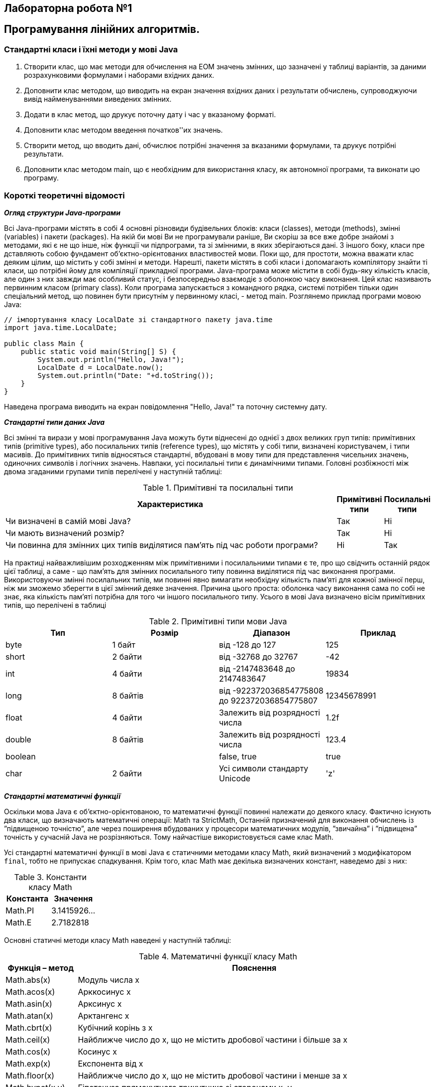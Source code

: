 == Лабораторна робота №1

== Програмування лінійних алгоритмів.

=== Стандартні класи і їхні методи у мові Java

.	Створити клас, що має методи для обчислення на ЕОМ значень змінних, що зазначені у таблиці варіантів, за даними розрахунковими формулами і наборами вхідних даних.
.	Доповнити клас методом, що виводить на екран значення вхідних даних і результати обчислень, супроводжуючи вивід найменуваннями виведених змінних.
.	Додати в клас метод, що друкує поточну дату і час у вказаному форматі.
.	Доповнити клас методом введення початков''их значень.
.	Створити метод, що вводить дані, обчислює потрібні значення за вказаними формулами, та друкує потрібні результати.
.	Доповнити клас методом main, що є необхідним для використання класу, як автономної програми, та виконати цю програму.

=== Короткі теоретичні відомості

*_Огляд структури Java-програми_*

Всі Java-програми містять в собі 4 основні різновиди будівельних блоків: класи (classes), методи (methods), змінні (variables) і пакети (packages). На якій би мові Ви не програмували раніше, Ви скоріш за все вже добре знайомі з методами, які є не що інше, ніж функції чи підпрограми, та зі змінними, в яких зберігаються дані. З іншого боку, класи пре дставляють собою фундамент об’єктно-орієнтованих властивостей мови. Поки що, для простоти, можна вважати клас деяким цілим, що містить у собі змінні и методи. Нарешті, пакети містять в собі класи і допомагають компілятору знайти ті класи, що потрібні йому для компіляції прикладної програми.
Java-програма може містити в собі будь-яку кількість класів, але один з них завжди має особливий статус, і безпосередньо взаємодіє з оболонкою часу виконання. Цей клас називають первинним класом (primary class).
Коли програма запускається з командного рядка, системі потрібен тільки один спеціальний метод, що повинен бути присутнім у первинному класі, - метод main. Розглянемо приклад програми мовою Java:

[source,java]
----
// імпортування класу LocalDate зі стандартного пакету java.time
import java.time.LocalDate;

public class Main {
    public static void main(String[] S) {
        System.out.println("Hello, Java!");
        LocalDate d = LocalDate.now();
        System.out.println("Date: "+d.toString());
    }
}
----

Наведена програма виводить на екран повідомлення "Hello, Java!" та поточну системну дату.

*_Стандартні типи даних Java_*

Всі змінні та вирази у мові програмування Java можуть бути віднесені до однієї з двох великих груп типів:  примітивних типів (prіmіtіve types), або посилальних типів (reference types), що містять у собі типи, визначені користувачем, і типи масивів. До примітивних типів відносяться стандартні, вбудовані в мову типи для представлення чисельних значень, одиночних символів і логічних значень. Навпаки, усі посилальні типи є динамічними типами. Головні розбіжності між двома згаданими групами типів перелічені у наступній таблиці:


.Примітивні та посилальні типи
[cols="8,1,1"]
|===
|Характеристика |Примітивні типи |Посилальні типи

|Чи визначені в самій мові Java?
|Так
|Ні

|Чи мають визначений розмір?
|Так
|Ні

|Чи повинна для змінних цих типів виділятися пам'ять під час роботи програми?
|Ні
|Так
|===

На практиці найважливішим  розходженням між примітивними і посилальними типами є те, про що свідчить останній рядок цієї таблиці, а саме - що пам'ять для змінних посилального типу повинна виділятися під час виконання програми. Використовуючи змінні посилальних типів, ми повинні явно  вимагати необхідну кількість пам'яті для кожної змінної перш, ніж ми зможемо зберегти в цієї змінний деяке значення. Причина цього проста: оболонка часу виконання сама по собі не знає, яка кількість пам'яті потрібна для того чи іншого посилального типу.
Усього в мові Java визначено вісім примітивних типів, що перелічені в таблиці


.Примітивні типи мови Java
|===
|Тип |Розмір |Діапазон |Приклад

|byte
|1 байт
|від -128 до 127
|125

|short
|2 байти
|від -32768 до 32767
|-42

|int
|4 байти
|від -2147483648 до 2147483647
|19834

|long
|8 байтів
|від -922372036854775808
до   922372036854775807

|12345678991

|float
|4 байти
|Залежить від розрядності числа
|1.2f

|double
|8 байтів
|Залежить від розрядності числа
|123.4

|boolean
|
|false, true
|true

|char
|2 байти
|Усі символи стандарту Unicode
|'z'
|===

*_Стандартні математичні функції_*

Оскільки мова Java є об’єктно-орієнтованою, то математичні функції повинні належати до деякого класу.
Фактично існують два класи, що визначають математичні операції:
Math та StrictMath, Останній призначений для виконання обчислень із ”підвищеною точністю”,
 але через поширення вбудованих у процесори математичних модулів, ”звичайна” і ”підвищена” точність у сучасній Java не розрізняються. Тому найчастіше використовується саме клас Math.

Усі стандартні математичні функції в мові Java є статичними методами класу Math, який визначений з модифікатором `final`, тобто не припускає спадкування. Крім того, клас Math має декілька визначених констант, наведемо дві з них:

.Константи класу Math
|===
|Константа |Значення

|Math.PI
|3.1415926…

|Math.E
|2.7182818
|===

Основні статичні методи класу Math наведені у наступній таблиці:

.Математичні функції класу Math
[cols="1,8"]
|===
|Функція – метод  |Пояснення

|Math.abs(x)
|Модуль числа x

|Math.acos(x)
|Арккосинус x

|Math.asin(x)
|Арксинус x

|Math.atan(x)
|Арктангенс x

|Math.cbrt(x)
|Кубічний корінь з x

|Math.ceil(x)
|Найближче число до х, що не містить дробової частини і більше за x

|Math.cos(x)
|Косинус x

|Math.exp(x)
|Експонента від x

|Math.floor(x)
|Найближче число до х, що не містить дробової частини і менше за x

|Math.hypot(x,y)
|Гіпотенуза прямокутного трикутника зі сторонами x, y

|Math.log(x)
|Натуральний логарифм x

|Math.max(x,y)
|Більше з двох чисел

|Math.min(x,y)
|Менше з двох чисел

|Math.pow(x,y)
|X в степені Y

|Math.random()
|Випадкове число з проміжку [0;1)

|Math.rint(x)
|Найближче число до х, що не містить дробової частини

|Math.round(x)
|Найближче до x ціле число

|Math.sin(x)
|Синус x

|Math.sqrt(x)
|Квадратний корінь з x

|Math.tan(x)
|Тангенс x

|Math.toDegrees(x)
|Переведення кута з радіанів у градуси

|Math.toRadians(x)
|Переведення кута з градусів у радіани
|===

*Примітка.*  У мові Java є можливість імпорту статичних змінних та методів класу за допомогою директиви `import static` на початку програми. Наприклад:

[source,java]
----
import static java.lang.Math.*;
// імпортування статичних змінних і методів класу Math

public class OurPrimaryClass {
    public static void main(String[] S) {
        double x;
        x = sin(PI/6);
       // без статичного імпорту треба писати x=Math.sin(Math.PI/6);
        System.out.println(x);
    }
}
----

*_Виведення даних у консолі Java-програм_*

Для виведення інформації на консоль використовуються методи стандартного класу PrintStream:

- print
- println
- printf
- format (точна копія printf)

Кожна програма мовою Java містить стандартний об’єкт типу `PrintStream` – `System.out`. Таким чином, виведення інформації на екран буде записуватися як `System.out.print(…)`, `System.out.println(…)`, або `System.out.printf(…)`.
Методи `print` та `println` повинні завжди мати один параметр – вираз будь-якого типу, що може бути автоматично приведений до рядкового типу.

Наприклад,
[source,java]
----
System.out.println("2+2="+(2+2)); // буде виведено 2+2=4
System.out.println("Значення суми="+s);
// буде виведено Значення суми=ххх , де ххх – значення змінної S
----

Методи `printf` та `format` можуть мати список параметрів, що розділяються комами. Перший параметр – рядок, що містить текст для виведення і форматні шаблони для виведення значень інших параметрів.
Наприклад, якщо a=2, b=3

[source,java]
System.out.printf("Значення %d + %d = %d", a, b, a+b);
// буде виведено Значення 2 + 3 = 5

Форматні шаблони для виведення звичайних, символьних та числових типів мають наступний синтаксис:

`%[індекс_аргумента$][опції][ширина][.точність]перетворення`

Необов’язковий параметр `індекс_аргумента` є цілим числом, що вказує позицію в списку аргументів. Посилання на перший аргумент буде записане як "1$", на другий – "2$", і т.д.

Необов’язковий параметр опції –  це набір символів, що змінюють формат виведення. Набір припустимих опцій залежить від типу перетворення.

Необов’язковий параметр ширина – це невід’ємне ціле число, що показує мінімальну кількість символів, що їх треба вивести.

Необов’язковий параметр точність –  це невід’ємне ціле число, що зазвичай використовується для обмеження кількості символів, що будуть виведені. Його дія залежить від параметру перетворення.

Обов’язковий параметр перетворення – це один символ, що вказує як аргумент буде відформатований. Набір припустимих перетворень для вказаного аргументу залежить від типу даних аргументу.

.Приклади використання методу printf
|===
|Приклади використання  `**System.out.printf**`|Результат

|System.out.printf("Hello, students");
|Hello, students

|System.out.printf("Hello, students!\n"); або
System.out.printf("Hello, students!%n");
|Hello, students!

| System.out.printf("Sum %d + %d = %d", a,b,a+b);
|Sum 7 + 64 = 71

|System.out.printf("Const of E = %16.14f", Math.E);
|Const of E = 2,71828182845905
|===

.Основні типи - символи перетворень
[cols="1,2,6 "]
|===
|Перетворення |Категорія |Опис

|'b', 'B'
|boolean
|Якщо аргумент arg є null, тоді результатом буде "false". Якщо  arg належить до типу boolean або Boolean, то результатом буде рядок – ”true” або ”false” в залежності від значення arg. У всіх інших випадках результатом буде "true".

|'s', 'S'
|general
|Якщо аргумент arg є null, тоді результатом буде "null". Якщо arg має метод formatTo, то він буде викликаний. Інакше, результат буде отриманий через виклик arg.toString().

|'c', 'C'
|character
|Результатом буде символ Unicode

|'d'
|integral
|Результат буде відформатований, як ціле десяткове число

|'e', 'E'
|floating point
|Результат буде відформатований, як число з плаваючою точкою у ”науковому” форматі

|'f'
|floating point
|Результат буде відформатований, як десяткове число

|'g', 'G'
|floating point
|Результат буде відформатований, як число з плаваючою точкою у ”науковому” форматі

|'t', 'T'
|date/time
|Префікс для символу перетворень дати і часу.

|'%'
|percent
|Результатом буде символ '%' ('\u0025')

|'n'
|line separator
|Результатом буде символ, що відокремлює рядки в залежності від платформи.
|===

*_Дата та час_*

**java.time.LocalDate**: LocalDate містить дату без часового поясу в форматі ISO-86011. LocalDate має стандартний формат "РРРР-ММ-ДД", наприклад "2021-12-12".

**java.time.LocalTime**: LocalTime містить час у форматі ISO-8601 без жодних даних про дату чи часовий пояс. Зазвичай такий формат - "HH: mm: ss", наприклад "11: 12: 25". LocalTime може бути з точністю до наносекунд (після останньої секунди) у форматі "HH: mm: ss.nnnnnnnnn", як у "11: 12: 25.123456789".

**java.time.LocalDateTime**: представляє дату та час без часового поясу у форматі ISO-8601. Його типовий формат "РРРР-ММ-ДДТГ: мм: сс". (Зверніть увагу на «Т», що відокремлює дні від годин), як у "2021-12-12T11: 12: 25". LocalDateTime також може мати компонент наносекунди, як у LocalTime.

Усі три класи дати-часу мають статичний метод `now()`, який виводить дату (для LocalDate), час (для LocalTime) та дату-час (для LocalDateTime) із системних годинників, на яких запускається JVM.

Все три класса даты и времени предоставляют статический метод now (), который извлекает дату (для LocalDate), время (для LocalTime) и дату-время (для LocalDateTime) из системных часов машины, на которой запущена JVM.

Метод **LocalXXX.of()** приймає як вхідні дані окремі значення, що становлять дату-час, як параметри int. Це значення, що відповідають даті, місяцю, року, годинам, хвилинам, секундам і нагносекундам у форматі int.

Клас `DateTimeFormatter` використовується в Java 8 при форматуванні і розборі датах.

Для створення об'єкта цього класу використовується статичний метод ofPattern (), на вхід якого передається рядок і об'єкт класу `Locale`:

[source, java]
----
DateTimeFormatter formatter = DateTimeFormatter.ofPattern("MMMM, dd, yyyy HH:mm:ss", Locale.UK);
System.out.println(date.format(formatter));
----

.Деякі символи для опису дати та часу
[cols="1,8"]
|===
|Символ  |Пояснення

|y/u
|рік

|M/L
|місяць (назва або номер)

|d
|день місяця
|E
|день тижня

|h
|години в 12-годиному форматі
|H
|години в 24-годиному форматі
|m
|хвилини
|s
|секунди
|S
|мілісекунди
|===


*_Введення даних з консолі_*

Для введення даних у мові програмування java можна скористатися різними засобами. Один з них  використовує спеціальний об’єкт, що належить до класу Scanner. Цей клас містить методи для введення найрізноманітніших типів даних. Приклад його використання наведений нижче:

[source, java]
----
import java.io.*;
import java.util.*;

public class InOutExample {
    public static void main(String[] s) {
        Scanner s = new Scanner(System.in);
        // Читання цілого числа з рядка
        int i = s.nextInt();
        // Читання дійсного числа з рядку
        double x = s.nextDouble();
	  //...................................
    }
}

----
*_Створення і виконання Java-програм у середовищі IntelliJ IDEA_*

1.	Створіть новий проект, для цього: (якщо у IDE відкрито інший проект, закрийте його – **File** -> **Close Project**)

2.	У вікні ”Welcome to IntelliJ IDEA”, що відкриється, оберіть
 **New Project**


image::image-2021-09-05-22-49-41-956.png[]

[start=4]
. У вікні, що відкриється, оберіть категорію **”Java”**, вкажіть потрібний JDK (JDK 11 – якщо потрібно, вкажіть його розташування на диску) та натисніть **Next**.

image::image-2021-09-05-22-55-43-668.png[]

[start=5]
. У вікні вибору шаблону проекту просто натисніть **Next**.

. У вікні вибору місця розташування та ім’я проекту вкажіть необхідні дані, та натисніть **Finish**:

image::image-2021-09-05-23-02-18-857.png[]

[start=7]
. У дереві проекту розгорніть вузол з іменем проекту, ПКМ на вузлі **”src”** та у меню, що розкриється виберіть **New** -> **Java class**

. Вкажіть його ім’я та натисніть **OK**

. У полі текстового редактора відредагуйте код Вашої програми.


Для першого запуску використайте ПКМ на імені класу у дереві проекту і виберіть **Run <ім’я вашого класу>.main()** або натисніть **Ctrl+Shift+F10**

Для наступних запусків програми можна скористатись сполученнями клавіш **Shift+F10 (Run Main)** або **Ctrl+F5 (Rerun Main)**


*_Приклад програми на Java_*
[source, java]
----
import java.time.LocalDateTime;
import java.time.format.DateTimeFormatter;

public class Main {

    public static void main(String[] args) {
        Main prog = new Main();
        prog.run();
    }

    private int calcSquare(int x) {
        return x*x;
    }

    private void print(int x, int y) {
        System.out.println("x="+x);
        System.out.println("x^2="+y);

    }

    private void printDate() {
        LocalDateTime date=LocalDateTime.now();
        System.out.println(date);
        System.out.println(date.format(DateTimeFormatter.ofPattern("dd  MMMM uuuu HH:mm")));
    }

    private void run() {
        int x = 5;
        int y = calcSquare(x);
        print(x,y);
        printDate();
    }

}
----

[cols="1,8,1,1"]
|===
^|Варіант ^|Розрахункові формули ^| Значення вхідних даних ^| Формат дати і часу

^| 1
| \[ R=x^3 (x+1)/b-sin^2(x+a) ; \space s = \sqrt {\  \frac{\|xb\|}{a^{2/5}}} +cos (x+b)^2 \]
| `a=0.7 b=0.05 x=0.5`
|Дата у форматі рр-мм-дд

^|2
| \[ c= \| e^{y/x} - \sqrt[5]{y/x}\| ; f=(y-x) \frac{y-z/(y-x)}{1+(y-x)^2} \]
| `x=1.825 y=18.025 z=-3.298`
|Місяць, день, рік та день тижня

^|3
| \[ f= \sqrt[3]{m\cdot tgt + \|csint\|} ; \space z = mcos(\frac{b}{t} sint) - c \]
|`m=2;c=-1 t=1.2 b=0.7`
|Дата і час з точністю до мілісекунд

^|4
| \[y=btg^2 x+ ae^{-\sqrt a}; \space d = cos(bx/a) - \frac {a}{sin^2 (x/a)} \]
|`a=3.2 b=17.5 x=-4.8`
|Час у форматі гг:хх:сс

^|5
| \[ a = \frac{2cos(x+\pi/6)}{3/2-sin^2 y} ; \space b = 1/e^z + \frac {z^2} {3+z^2 / 5} \]
| `x=1.426 y=-1.220 z=3.5`
|Дата у форматі дд-мм-рр

^|6
| \[ s = 1 - x + \frac{x^2}{2} - \frac{x^3}{6} + \frac{x^4}{24} ; \space f=x(sinx^3 + cos^2 y)\]
| `x=0.135 y=0.225`
|День тижня та час

^|7
| \[ s = x^3 tg^2 (x+b) + \frac{a}{\sqrt{x+b}} ; \space Q = \frac {bx^2 -\sqrt[3] a}{e^{ax}-1} \]
| `a=16.5 b=3.4 x=0.61`
|Дата у форматі дд міс рррр

^|8
| \[ y=e^{-bt} sin^2(at-b)+\sqrt{\|bt-a\|} ; \space s=sin(a^2 t^2 cos3t)-\frac {b}{2} \]
| `a=-0.5 b=1.7 t=0.44`
|День тижня число і місяць

^|9
| \[ y=sin^3 (x^2 + a)^2 - \sqrt{\frac{x}{b}} ; \space z = \frac{x^2}{a} + cos(x+b)^3 \]
|`a=1.1 b=0.004 x=0.2`
|Дата у форматі дд місяць рррр

^|10
| \[ w= \sqrt{x^2 + b} - b^2 sin^3 (x+a) / x ; \space y=cos^2 x^3 - \frac {x}{\sqrt{a^2 + b^2}} \]
| `a=1.5 b=15.5 x=-2.8`
|Час у форматі гг:хх та дата місяць pp



|===
